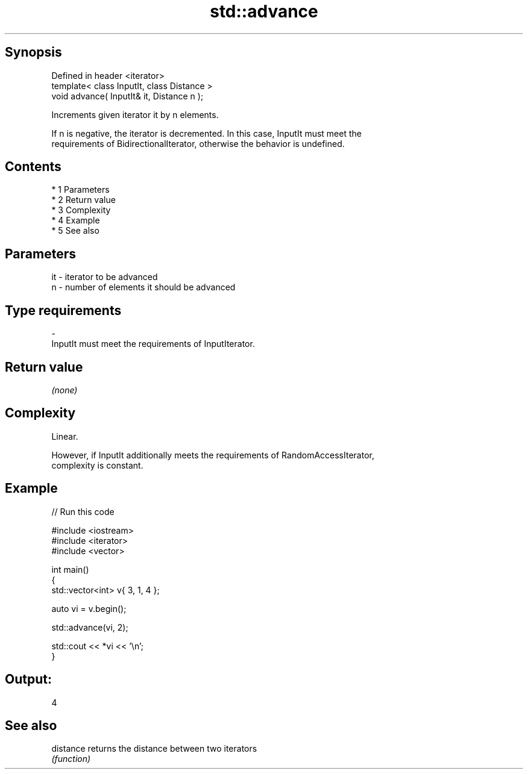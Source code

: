 .TH std::advance 3 "Apr 19 2014" "1.0.0" "C++ Standard Libary"
.SH Synopsis
   Defined in header <iterator>
   template< class InputIt, class Distance >
   void advance( InputIt& it, Distance n );

   Increments given iterator it by n elements.

   If n is negative, the iterator is decremented. In this case, InputIt must meet the
   requirements of BidirectionalIterator, otherwise the behavior is undefined.

.SH Contents

     * 1 Parameters
     * 2 Return value
     * 3 Complexity
     * 4 Example
     * 5 See also

.SH Parameters

   it    -   iterator to be advanced
   n     -   number of elements it should be advanced
.SH Type requirements
   -
   InputIt must meet the requirements of InputIterator.

.SH Return value

   \fI(none)\fP

.SH Complexity

   Linear.

   However, if InputIt additionally meets the requirements of RandomAccessIterator,
   complexity is constant.

.SH Example

   
// Run this code

 #include <iostream>
 #include <iterator>
 #include <vector>

 int main()
 {
     std::vector<int> v{ 3, 1, 4 };

     auto vi = v.begin();

     std::advance(vi, 2);

     std::cout << *vi << '\\n';
 }

.SH Output:

 4

.SH See also

   distance returns the distance between two iterators
            \fI(function)\fP
